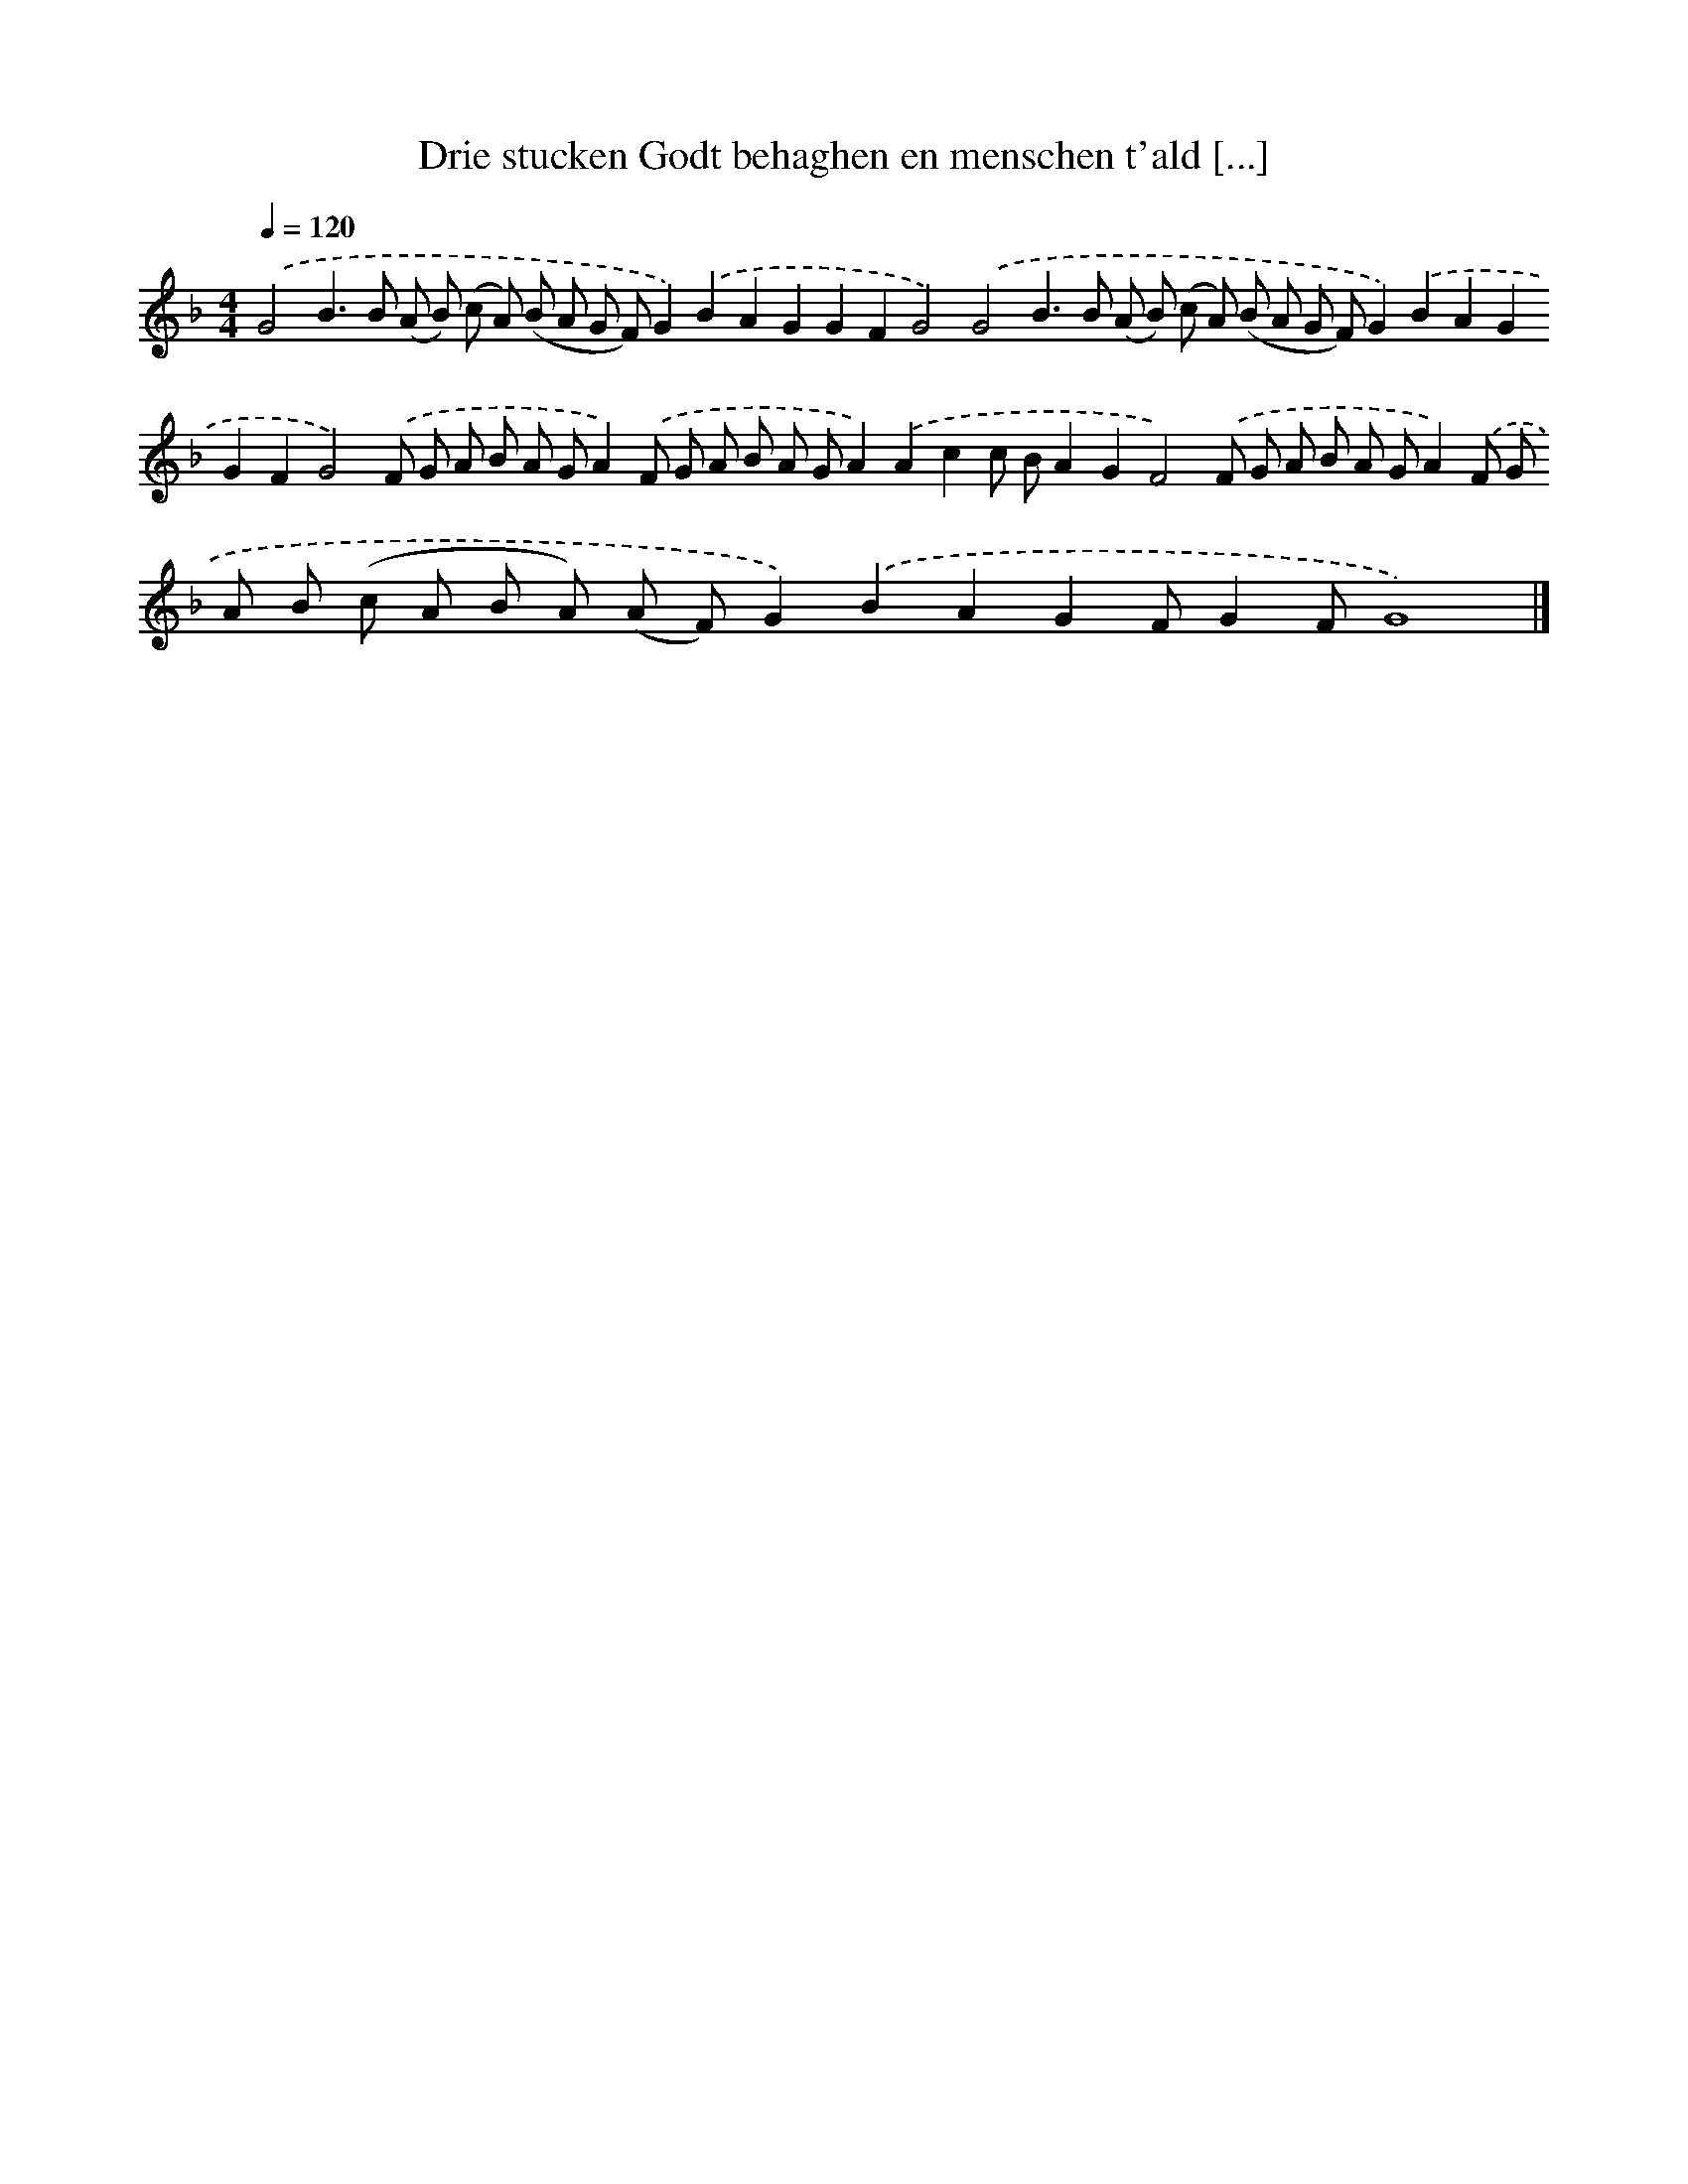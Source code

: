 X: 274
T: Drie stucken Godt behaghen en menschen t'ald [...]
%%abc-version 2.0
%%abcx-abcm2ps-target-version 5.9.1 (29 Sep 2008)
%%abc-creator hum2abc beta
%%abcx-conversion-date 2018/11/01 14:35:31
%%humdrum-veritas 2913199010
%%humdrum-veritas-data 2025426579
%%continueall 1
%%barnumbers 0
L: 1/8
M: 4/4
Q: 1/4=120
K: F clef=treble
.('G4B2>B2 (A B) (c A) (B A G F)G2).('B2A2G2G2F2G4).('G4B2>B2 (A B) (c A) (B A G F)G2).('B2A2G2G2F2G4).('F G A B A GA2).('F G A B A GA2).('A2c2c BA2G2F4).('F G A B A GA2).('F G A B (c A B A) (A F)G2).('B2A2G2FG2FG8) |]
